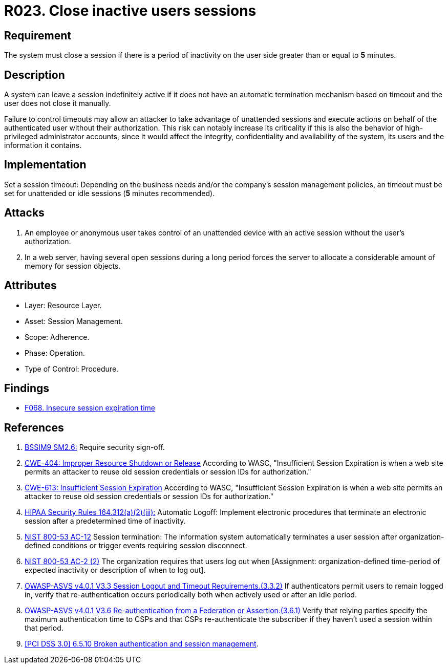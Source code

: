 :slug: rules/023/
:category: session
:description: This documents contains the details of the security requirements related to web application session management and session variables. This requirement establishes the importance of closing inactive user sessions after a certain period inactivity in order to avoid security breaches.
:keywords: Session, Inactive, Close, ASVS, CWE, NIST
:rules: yes

= R023. Close inactive users sessions

== Requirement

The system must close a session if there is a period of inactivity
on the user side greater than or equal to *5* minutes.

== Description

A system can leave a session indefinitely active if it does not have an
automatic termination mechanism based on timeout and the user does not close it
manually.

Failure to control timeouts may allow an attacker
to take advantage of unattended sessions and execute actions
on behalf of the authenticated user without their authorization.
This risk can notably increase its criticality if this is also the behavior of
high-privileged administrator accounts,
since it would affect the integrity, confidentiality and availability of the
system, its users and the information it contains.

== Implementation

Set a session timeout: Depending on the business needs and/or the
company's session management policies,
an timeout must be set for unattended or idle sessions
(*5* minutes recommended).

== Attacks

. An employee or anonymous user takes control of an unattended device with an
active session without the user's authorization.

. In a web server, having several open sessions during a long period
forces the server to allocate a considerable amount of memory for session
objects.

== Attributes

* Layer: Resource Layer.

* Asset: Session Management.

* Scope: Adherence.

* Phase: Operation.

* Type of Control: Procedure.

== Findings

* [inner]#link:/web/findings/068/[F068. Insecure session expiration time]#

== References

. [[r1]] link:https://www.bsimm.com/framework/governance/software-security-metrics-strategy.html[BSSIM9 SM2.6:]
Require security sign-off.

. [[r2]] link:https://cwe.mitre.org/data/definitions/613.html[CWE-404: Improper Resource Shutdown or Release]
According to WASC, "Insufficient Session Expiration is when a web site permits
an attacker to reuse old session credentials or session IDs for authorization."

. [[r3]] link:https://cwe.mitre.org/data/definitions/613.html[CWE-613: Insufficient Session Expiration]
According to WASC, "Insufficient Session Expiration is when a web site permits
an attacker to reuse old session credentials or session IDs for authorization."

. [[r4]] link:https://www.law.cornell.edu/cfr/text/45/164.312[HIPAA Security Rules 164.312(a)(2)(iii):]
Automatic Logoff: Implement electronic procedures
that terminate an electronic session after a predetermined time of inactivity.

. [[r5]] link:https://nvd.nist.gov/800-53/Rev4/control/AC-12[NIST 800-53 AC-12]
Session termination: The information system automatically terminates
a user session after organization-defined conditions
or trigger events requiring session disconnect.

. [[r6]] link:https://nvd.nist.gov/800-53/Rev4/control/AC-2[NIST 800-53 AC-2 (2)]
The organization requires that users log out when
[Assignment: organization-defined time-period of expected inactivity
or description of when to log out].

. [[r7]] link:https://owasp.org/www-project-application-security-verification-standard/[OWASP-ASVS v4.0.1
V3.3 Session Logout and Timeout Requirements.(3.3.2)]
If authenticators permit users to remain logged in,
verify that re-authentication occurs periodically both when actively used or
after an idle period.

. [[r8]] link:https://owasp.org/www-project-application-security-verification-standard/[OWASP-ASVS v4.0.1
V3.6 Re-authentication from a Federation or Assertion.(3.6.1)]
Verify that relying parties specify the maximum authentication time to CSPs and
that CSPs re-authenticate the subscriber if they haven't used a session within
that period.

. [[r9]] link:https://pcinetwork.org/forum/index.php?threads/pci-dss-3-0-6-5-10-broken-authentication-and-session-management.667/[[PCI DSS 3.0\] 6.5.10 Broken authentication and session management].
